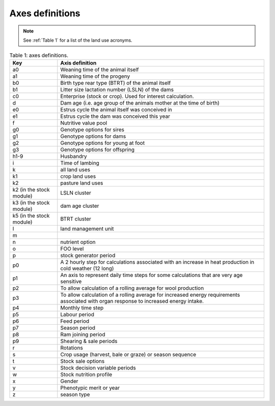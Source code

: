 Axes definitions
================

.. note:: See :ref:`Table 1` for a list of the land use acronyms.

.. list-table:: Table 1: axes definitions.
   :header-rows: 1

   * - Key
     - Axis definition
   * - a0
     - Weaning time of the animal itself
   * - a1
     - Weaning time of the progeny
   * - b0
     - Birth type rear type (BTRT) of the animal itself
   * - b1
     - Litter size lactation number (LSLN) of the dams
   * - c0
     - Enterprise (stock or crop). Used for interest calculation.
   * - d
     - Dam age (i.e. age group of the animals mother at the time of birth)
   * - e0
     - Estrus cycle the animal itself was conceived in
   * - e1
     - Estrus cycle the dam was conceived this year
   * - f
     - Nutritive value pool
   * - g0
     - Genotype options for sires
   * - g1
     - Genotype options for dams
   * - g2
     - Genotype options for young at foot
   * - g3
     - Genotype options for offspring
   * - h1-9
     - Husbandry
   * - i
     - Time of lambing
   * - k
     - all land uses
   * - k1
     - crop land uses
   * - k2
     - pasture land uses
   * - k2 (in the stock module)
     - LSLN cluster
   * - k3 (in the stock module)
     - dam age cluster
   * - k5 (in the stock module)
     - BTRT cluster
   * - l
     - land management unit
   * - m
     -
   * - n
     - nutrient option
   * - o
     - FOO level
   * - p
     - stock generator period
   * - p0
     - A 2 hourly step for calculations associated with an increase in heat production in cold weather (12 long)
   * - p1
     - An axis to represent daily time steps for some calculations that are very age sensitive
   * - p2
     - To allow calculation of a rolling average for wool production
   * - p3
     - To allow calculation of a rolling average for increased energy requirements associated with organ response to increased energy intake.
   * - p4
     - Monthly time step
   * - p5
     - Labour period
   * - p6
     - Feed period
   * - p7
     - Season period
   * - p8
     - Ram joining period
   * - p9
     - Shearing & sale periods
   * - r
     - Rotations
   * - s
     - Crop usage (harvest, bale or graze) or season sequence
   * - t
     - Stock sale options
   * - v
     - Stock decision variable periods
   * - w
     - Stock nutrition profile
   * - x
     - Gender
   * - y
     - Phenotypic merit or year
   * - z
     - season type
